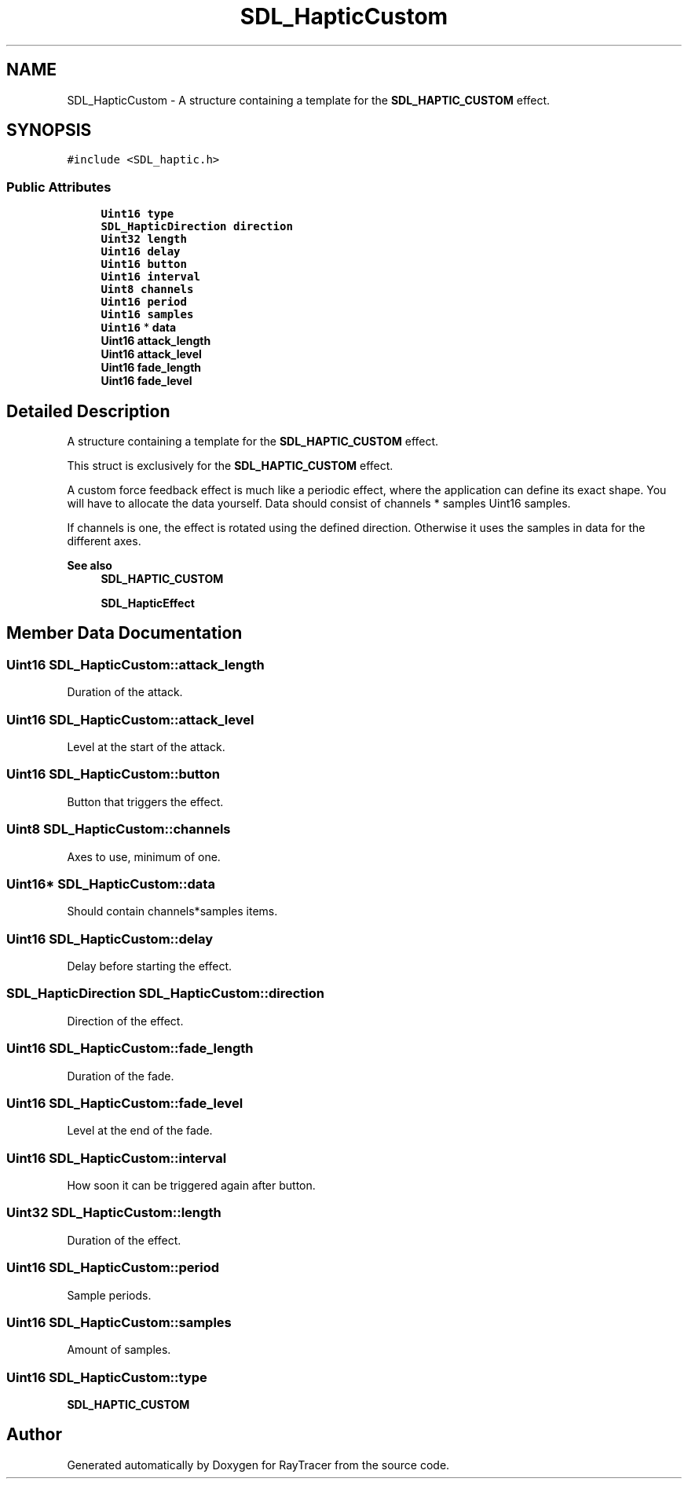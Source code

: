 .TH "SDL_HapticCustom" 3 "Mon Jan 24 2022" "Version 1.0" "RayTracer" \" -*- nroff -*-
.ad l
.nh
.SH NAME
SDL_HapticCustom \- A structure containing a template for the \fBSDL_HAPTIC_CUSTOM\fP effect\&.  

.SH SYNOPSIS
.br
.PP
.PP
\fC#include <SDL_haptic\&.h>\fP
.SS "Public Attributes"

.in +1c
.ti -1c
.RI "\fBUint16\fP \fBtype\fP"
.br
.ti -1c
.RI "\fBSDL_HapticDirection\fP \fBdirection\fP"
.br
.ti -1c
.RI "\fBUint32\fP \fBlength\fP"
.br
.ti -1c
.RI "\fBUint16\fP \fBdelay\fP"
.br
.ti -1c
.RI "\fBUint16\fP \fBbutton\fP"
.br
.ti -1c
.RI "\fBUint16\fP \fBinterval\fP"
.br
.ti -1c
.RI "\fBUint8\fP \fBchannels\fP"
.br
.ti -1c
.RI "\fBUint16\fP \fBperiod\fP"
.br
.ti -1c
.RI "\fBUint16\fP \fBsamples\fP"
.br
.ti -1c
.RI "\fBUint16\fP * \fBdata\fP"
.br
.ti -1c
.RI "\fBUint16\fP \fBattack_length\fP"
.br
.ti -1c
.RI "\fBUint16\fP \fBattack_level\fP"
.br
.ti -1c
.RI "\fBUint16\fP \fBfade_length\fP"
.br
.ti -1c
.RI "\fBUint16\fP \fBfade_level\fP"
.br
.in -1c
.SH "Detailed Description"
.PP 
A structure containing a template for the \fBSDL_HAPTIC_CUSTOM\fP effect\&. 

This struct is exclusively for the \fBSDL_HAPTIC_CUSTOM\fP effect\&.
.PP
A custom force feedback effect is much like a periodic effect, where the application can define its exact shape\&. You will have to allocate the data yourself\&. Data should consist of channels * samples Uint16 samples\&.
.PP
If channels is one, the effect is rotated using the defined direction\&. Otherwise it uses the samples in data for the different axes\&.
.PP
\fBSee also\fP
.RS 4
\fBSDL_HAPTIC_CUSTOM\fP 
.PP
\fBSDL_HapticEffect\fP 
.RE
.PP

.SH "Member Data Documentation"
.PP 
.SS "\fBUint16\fP SDL_HapticCustom::attack_length"
Duration of the attack\&. 
.SS "\fBUint16\fP SDL_HapticCustom::attack_level"
Level at the start of the attack\&. 
.SS "\fBUint16\fP SDL_HapticCustom::button"
Button that triggers the effect\&. 
.SS "\fBUint8\fP SDL_HapticCustom::channels"
Axes to use, minimum of one\&. 
.SS "\fBUint16\fP* SDL_HapticCustom::data"
Should contain channels*samples items\&. 
.SS "\fBUint16\fP SDL_HapticCustom::delay"
Delay before starting the effect\&. 
.SS "\fBSDL_HapticDirection\fP SDL_HapticCustom::direction"
Direction of the effect\&. 
.SS "\fBUint16\fP SDL_HapticCustom::fade_length"
Duration of the fade\&. 
.SS "\fBUint16\fP SDL_HapticCustom::fade_level"
Level at the end of the fade\&. 
.SS "\fBUint16\fP SDL_HapticCustom::interval"
How soon it can be triggered again after button\&. 
.SS "\fBUint32\fP SDL_HapticCustom::length"
Duration of the effect\&. 
.SS "\fBUint16\fP SDL_HapticCustom::period"
Sample periods\&. 
.SS "\fBUint16\fP SDL_HapticCustom::samples"
Amount of samples\&. 
.SS "\fBUint16\fP SDL_HapticCustom::type"
\fBSDL_HAPTIC_CUSTOM\fP 

.SH "Author"
.PP 
Generated automatically by Doxygen for RayTracer from the source code\&.
